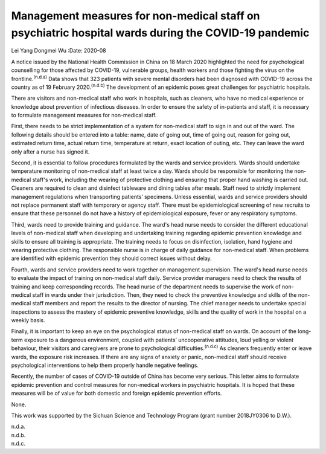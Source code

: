 ====================================================================================================
Management measures for non-medical staff on psychiatric hospital wards during the COVID-19 pandemic
====================================================================================================

Lei Yang
Dongmei Wu
:Date: 2020-08


.. contents::
   :depth: 3
..

A notice issued by the National Health Commission in China on 18 March
2020 highlighted the need for psychological counselling for those
affected by COVID-19, vulnerable groups, health workers and those
fighting the virus on the frontline.\ :sup:`(n.d.a)` Data shows that 323
patients with severe mental disorders had been diagnosed with COVID-19
across the country as of 19 February 2020.\ :sup:`(n.d.b)` The
development of an epidemic poses great challenges for psychiatric
hospitals.

There are visitors and non-medical staff who work in hospitals, such as
cleaners, who have no medical experience or knowledge about prevention
of infectious diseases. In order to ensure the safety of in-patients and
staff, it is necessary to formulate management measures for non-medical
staff.

First, there needs to be strict implementation of a system for
non-medical staff to sign in and out of the ward. The following details
should be entered into a table: name, date of going out, time of going
out, reason for going out, estimated return time, actual return time,
temperature at return, exact location of outing, etc. They can leave the
ward only after a nurse has signed it.

Second, it is essential to follow procedures formulated by the wards and
service providers. Wards should undertake temperature monitoring of
non-medical staff at least twice a day. Wards should be responsible for
monitoring the non-medical staff's work, including the wearing of
protective clothing and ensuring that proper hand washing is carried
out. Cleaners are required to clean and disinfect tableware and dining
tables after meals. Staff need to strictly implement management
regulations when transporting patients’ specimens. Unless essential,
wards and service providers should not replace permanent staff with
temporary or agency staff. There must be epidemiological screening of
new recruits to ensure that these personnel do not have a history of
epidemiological exposure, fever or any respiratory symptoms.

Third, wards need to provide training and guidance. The ward's head
nurse needs to consider the different educational levels of non-medical
staff when developing and undertaking training regarding epidemic
prevention knowledge and skills to ensure all training is appropriate.
The training needs to focus on disinfection, isolation, hand hygiene and
wearing protective clothing. The responsible nurse is in charge of daily
guidance for non-medical staff. When problems are identified with
epidemic prevention they should correct issues without delay.

Fourth, wards and service providers need to work together on management
supervision. The ward's head nurse needs to evaluate the impact of
training on non-medical staff daily. Service provider managers need to
check the results of training and keep corresponding records. The head
nurse of the department needs to supervise the work of non-medical staff
in wards under their jurisdiction. Then, they need to check the
preventive knowledge and skills of the non-medical staff members and
report the results to the director of nursing. The chief manager needs
to undertake special inspections to assess the mastery of epidemic
preventive knowledge, skills and the quality of work in the hospital on
a weekly basis.

Finally, it is important to keep an eye on the psychological status of
non-medical staff on wards. On account of the long-term exposure to a
dangerous environment, coupled with patients’ uncooperative attitudes,
loud yelling or violent behaviour, their visitors and caregivers are
prone to psychological difficulties.\ :sup:`(n.d.c)` As cleaners
frequently enter or leave wards, the exposure risk increases. If there
are any signs of anxiety or panic, non-medical staff should receive
psychological interventions to help them properly handle negative
feelings.

Recently, the number of cases of COVID-19 outside of China has become
very serious. This letter aims to formulate epidemic prevention and
control measures for non-medical workers in psychiatric hospitals. It is
hoped that these measures will be of value for both domestic and foreign
epidemic prevention efforts.

None.

This work was supported by the Sichuan Science and Technology Program
(grant number 2018JY0306 to D.W.).

.. container:: references csl-bib-body hanging-indent
   :name: refs

   .. container:: csl-entry
      :name: ref-ref1

      n.d.a.

   .. container:: csl-entry
      :name: ref-ref2

      n.d.b.

   .. container:: csl-entry
      :name: ref-ref3

      n.d.c.
